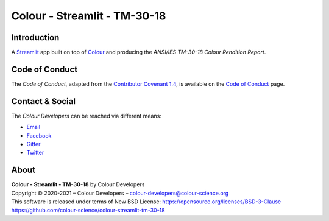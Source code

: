 Colour - Streamlit - TM-30-18
=============================

Introduction
------------

A `Streamlit <https://streamlit.io/>`__ app built on top of
`Colour <https://github.com/colour-science/colour>`__ and producing the
*ANSI/IES TM-30-18 Colour Rendition Report*.

..  image:: https://i.imgur.com/UbXqGbG.png

Code of Conduct
---------------

The *Code of Conduct*, adapted from the `Contributor Covenant 1.4 <https://www.contributor-covenant.org/version/1/4/code-of-conduct.html>`__,
is available on the `Code of Conduct <https://www.colour-science.org/code-of-conduct/>`__ page.

Contact & Social
----------------

The *Colour Developers* can be reached via different means:

- `Email <mailto:colour-developers@colour-science.org>`__
- `Facebook <https://www.facebook.com/python.colour.science>`__
- `Gitter <https://gitter.im/colour-science/colour>`__
- `Twitter <https://twitter.com/colour_science>`__

About
-----

| **Colour - Streamlit - TM-30-18** by Colour Developers
| Copyright © 2020-2021 – Colour Developers – `colour-developers@colour-science.org <colour-developers@colour-science.org>`__
| This software is released under terms of New BSD License: https://opensource.org/licenses/BSD-3-Clause
| `https://github.com/colour-science/colour-streamlit-tm-30-18 <https://github.com/colour-science/colour-streamlit-tm-30-18>`__
